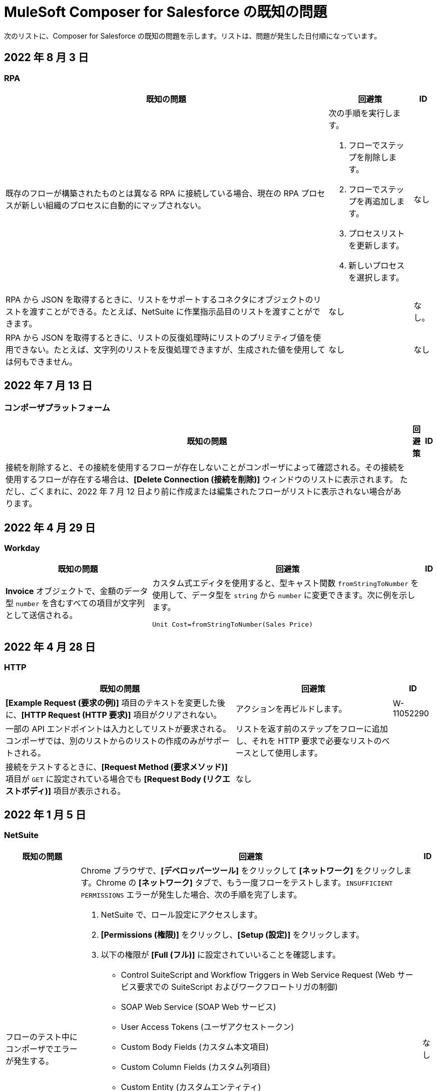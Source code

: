 = MuleSoft Composer for Salesforce の既知の問題

次のリストに、Composer for Salesforce の既知の問題を示します。リストは、問題が発生した日付順になっています。

== 2022 年 8 月 3 日

//include::_partials/rpa-ki.adoc[]
=== RPA

[%header%autowidth.spread]

|===

|既知の問題 |回避策 |ID

|既存のフローが構築されたものとは異なる RPA に接続している場合、現在の RPA プロセスが新しい組織のプロセスに自動的にマップされない。

a| 次の手順を実行します。

. フローでステップを削除します。
. フローでステップを再追加します。
. プロセスリストを更新します。
. 新しいプロセスを選択します。
| なし

|RPA から JSON を取得するときに、リストをサポートするコネクタにオブジェクトのリストを渡すことができる。たとえば、NetSuite に作業指示品目のリストを渡すことができます。 |なし | なし。

|RPA から JSON を取得するときに、リストの反復処理時にリストのプリミティブ値を使用できない。たとえば、文字列のリストを反復処理できますが、生成された値を使用しては何もできません。 |なし |なし

|===

== 2022 年 7 月 13 日

//include::_partials/platform-ki-July22.adoc[]
=== コンポーザプラットフォーム

[%header%autowidth.spread]

|===

|既知の問題|回避策 |ID

|接続を削除すると、その接続を使用するフローが存在しないことがコンポーザによって確認される。その接続を使用するフローが存在する場合は、​*[Delete Connection (接続を削除)]*​ ウィンドウのリストに表示されます。  ただし、ごくまれに、2022 年 7 月 12 日より前に作成または編集されたフローがリストに表示されない場合があります。 | |
|===

== 2022 年 4 月 29 日

//include::_partials/workday-ki.adoc[]
=== Workday

[%header%autowidth.spread]

|===

|既知の問題 |回避策 |ID

|*Invoice*​ オブジェクトで、金額のデータ型 ​`number`​ を含むすべての項目が文字列として送信される。 | カスタム式エディタを使用すると、型キャスト関数 ​`fromStringToNumber`​ を使用して、データ型を ​`string`​ から ​`number`​ に変更できます。次に例を示します。 +

`Unit Cost=fromStringToNumber(Sales Price)` + |

|===

== 2022 年 4 月 28 日

//include::_partials/http-ki.adoc[]
=== HTTP

[%header%autowidth.spread]

|===

|既知の問題 |回避策 |ID

|*[Example Request (要求の例)]*​ 項目のテキストを変更した後に、​*[HTTP Request (HTTP 要求)]*​ 項目がクリアされない。 |アクションを再ビルドします。 |W-11052290

|一部の API エンドポイントは入力としてリストが要求される。コンポーザでは、別のリストからのリストの作成のみがサポートされる。 |リストを返す前のステップをフローに追加し、それを HTTP 要求で必要なリストのベースとして使用します。 |

|接続をテストするときに、​*[Request Method (要求メソッド)]*​ 項目が ​`GET`​ に設定されている場合でも ​*[Request Body (リクエストボディ)]*​ 項目が表示される。 |なし |

|===

== 2022 年 1 月 5 日

//include::_partials/netsuite-ki.adoc[]
=== NetSuite

[%header%autowidth.spread]

|===

|既知の問題|回避策 |ID

|フローのテスト中にコンポーザでエラーが発生する。
a|Chrome ブラウザで、​*[デベロッパーツール]*​ をクリックして ​*[ネットワーク]*​ をクリックします。Chrome の ​*[ネットワーク]*​ タブで、もう一度フローをテストします。​`INSUFFICIENT PERMISSIONS`​ エラーが発生した場合、次の手順を完了します。 +

. NetSuite で、ロール設定にアクセスします。
. *[Permissions (権限)]*​ をクリックし、​*[Setup (設定)]*​ をクリックします。
. 以下の権限が ​*[Full (フル)]*​ に設定されていいることを確認します。

** Control SuiteScript and Workflow Triggers in Web Service Request (Web サービス要求での SuiteScript およびワークフロートリガの制御)
** SOAP Web Service (SOAP Web サービス)
** User Access Tokens (ユーザアクセストークン)
** Custom Body Fields (カスタム本文項目)
** Custom Column Fields (カスタム列項目)
** Custom Entity (カスタムエンティティ)
** Custom Item Fields (カスタムアイテム項目)
** Custom Item Number Fields (カスタムアイテム番号項目)
** Custom Lists (カスタムリスト)
** Custom Record Types (カスタムレコードタイプ)
** Custom Transaction Fields (カスタムトランザクション項目)

. NetSuite 接続を再確立します。エラーが引き続き表示される場合は、サポートにお問い合わせください。
 |なし

|===

== 2021 年 7 月 19 日

//include::_partials/servicenow-ki.adoc[]
=== ServiceNow

[%header%autowidth.spread]

|===

|既知の問題|回避策 |ID

|ServiceNow Connector - Mule 4 では標準テーブルのみがサポートされる。 | なし |なし

|===

== 2021 年 7 月 1 日

//include::_partials/jira-ki.adoc[]
=== Jira

[%header%autowidth.spread]

|===

|既知の問題|回避策 |ID

a|現時点では、以下の標準項目はサポートされていない。 +

** *Affects version (影響バージョン)*​
** *Fix version (修正バージョン)*​
** *Environment (環境)*​
** *Component (コンポーネント)*​

| なし |なし

a|以下のリストコンポーネントを含むカスタム項目が表示されない。 +

** *Text field (multi-line) (テキスト項目 (複数行))*​
** *Labels (ラベル)*​
** *Checkboxes (チェックボックス)*​
** *Radio Buttons (ラジオボタン)*​
** *Select list (multiple-choice) (選択リスト (複数選択))*​
** *Select list (cascading) (選択リスト (カスケード))*​

| なし |なし

|*[Status (状況)]*​ 項目で、​*[In Progress (進行中)]*​ の値が 2 回表示されることがある。 |なし |なし

|Jira でケースを作成した後に、​*[Update issue (問題を更新)]*​ アクションで ​*[Reporter (報告者)]*​ 項目の値が更新されない。さらに、​*[Update issue (問題を更新)]*​ アクションが成功するには、この項目の値を空白にする必要がある。 |*[Reporter (報告者)]*​ 項目の値を更新するには、Jira でケースレコードを手動で更新します。 |なし

|カスタム項目が表示されない。 |接続を削除し、Jira アカウントを再認証して、Jira 接続をリセットします。 |なし

|問題を作成するときに、出力メタデータで 400 エラーが発生する場合がある。 | このエラーは無視してください。 |なし

|===

== 2021 年 6 月 2 日

//include::_partials/platform-ki.adoc[]
=== コンポーザプラットフォーム

[%header%autowidth.spread]

|===

|既知の問題|回避策 |ID

|別のタブでフローを編集していないのに、​*[Already editing somewhere? (すでにどこかで編集していますか?)]*​ ダイアログが表示される。 | コンポーザからログアウトしてから、もう一度ログインして作業を再開します。 |CAPO-47

|*[Custom Expression Editor (カスタム式エディタ)]*​ で ​*[fromDateToTime]*​ または ​*[fromStringToDateTime]*​ 関数を使用すると、返される値が 1 日ずれる。たとえば、「​`04/27/2022 T00:00:00Z`​」と入力すると、返される値が ​`4/26/2022 5:00:00 PM`​ になる。 | |
|===

== 2021 年 5 月 19 日

//include::_partials/slack-ki.adoc[]
=== Slack

[%header%autowidth.spread]

|===

|既知の問題|回避策 |ID

|Slack の ​*[Create Message (メッセージを作成)]*​ アクションを選択すると、公開チャネルのみが表示される。 | なし |CCONN-765

|===

== 2021 年 4 月 13 日

=== NetSuite

[%header%autowidth.spread]

|===

|既知の問題|回避策 |ID
|NetSuite データピルがテキストも含まれる Slack メッセージで使用されていると、Slack フローへの NetSuite のテストが失敗します。 |なし。 |CPLAT-1288
|ユーザが NetSuite の ​*Update Record*​ アクションで項目のマッピングを完了していない場合は、テストが開始されません。 |なし。 |CPLAT-1292
|===

== 2021 年 3 月 15 日

=== コンポーザプラットフォーム

[%header%autowidth.spread]

|===

|既知の問題 |回避策 |ID
|*[Recently Viewed (最近参照したデータ)]*​ リストページに ​*[New Flow (新規フロー)]*​ ボタンが表示されない場合は、​*[All (すべて)]*​ ページに切り替えてください。 |なし。 |CAPP-1625
|コンポーザに最初にログインしたときに ​*[Home (ホーム)]*​ ページコンテンツではなく空白領域が表示された場合は、ブラウザの Cookie をクリアして再読み込みしてください。 |なし。 |CAPP-2051
|作成後に、トリガまたはアクションから ​*[Add Connection (接続を追加)]*​ ボタンにアクセスできません。 a|接続を同じシステム種別の新しい接続に変更する手順は、次のとおりです。 +

. フローの最後にアクションを追加します。これにより、​*[Add Connection (接続を追加)]*​ ボタンが表示されます。
. 新しい接続を作成します。
. 追加したアクションを削除します。
. 新しい接続に変更するトリガまたはアクションで、変更アイコン (3 つのドット) をクリックします。
. *[Change Connection (接続を変更)]*​ をクリックします。新しい接続がリストされます。
|
|トリガを作成したら、そのステップを削除できなくなります。 a|たとえば Salesforce から Workday に切り替えるなど、データ取得元を変更するには、新しいフローを作成します。

同じデータ取得元のインスタンスを変更するが、そのソースの接続がまだ存在していない場合は、次の手順を実行します。 +

. フローの最後にアクションを追加します。このアクションで、必要な接続を作成します。
. アクションを削除します。
. トリガを開いて ​*[Change Connection (接続を変更)]*​ を使用して新しい接続に変更します。 |CAPP-1550
|Salesforce アクション ​*Get records*​ の一環として、[Date (日付)] 項目に基づいて照会することはできません。 |なし。 |CPLAT-1126

|===

//include::_partials/google-sheets-ki.adoc[]
=== Google スプレッドシート

[%header%autowidth.spread]

|===

|既知の問題|回避策 |ID

|Google スプレッドシートワークシートの名前にスペースが含まれていると、テスト中にエラーが発生する可能性があります。 |スペースを削除して、テストを再実行してくださいい。 |CCONN-735

|===

//include::_partials/salesforce-ki.adoc[]
=== Salesforce

[%header%autowidth.spread]

|===

|既知の問題|回避策 |ID

|コンポーザで、ユーザオブジェクトの一部の必須 Boolean 項目の値が設定されない。関連するステップでそれらの値を設定する必要があります。 |なし |CAPP-2009

|===

//include::_partials/tableau-ki.adoc[]
=== Tableau

[%header%autowidth.spread]

|===

|既知の問題|回避策 |ID

|同じ Tableau データ取得元には 1 つのフローしか追加できない。コンポーザ外の複数のフローまたはアプリケーションがほぼ同時にデータ取得元にアクセスすると、Composer エラーが発生する。 | なし |CCONN-714

|===
